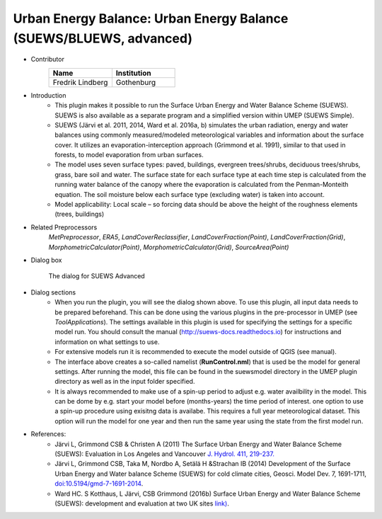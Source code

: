 .. _SUEWSadvanced:

Urban Energy Balance: Urban Energy Balance (SUEWS/BLUEWS, advanced)
~~~~~~~~~~~~~~~~~~~~~~~~~~~~~~~~~~~~~~~~~~~~~~~~~~~~~~~~~~~~~~~~~~~
* Contributor
   .. list-table::
      :widths: 50 50
      :header-rows: 1

      * - Name
        - Institution
      * - Fredrik Lindberg
        - Gothenburg

* Introduction
     - This plugin makes it possible to run the Surface Urban Energy and Water Balance Scheme (SUEWS). SUEWS is also available as a separate program and a simplified version within UMEP (SUEWS Simple).
     - SUEWS (Järvi et al. 2011, 2014, Ward et al. 2016a, b) simulates the urban radiation, energy and water balances using commonly measured/modeled meteorological variables and information about the surface cover. It utilizes an evaporation-interception approach (Grimmond et al. 1991), similar to that used in forests, to model evaporation from urban surfaces.
     - The model uses seven surface types: paved, buildings, evergreen trees/shrubs, deciduous trees/shrubs, grass, bare soil and water. The surface state for each surface type at each time step is calculated from the running water balance of the canopy where the evaporation is calculated from the Penman-Monteith equation. The soil moisture below each surface type (excluding water) is taken into account.
     - Model applicability: Local scale – so forcing data should be above the height of the roughness elements (trees, buildings)

* Related Preprocessors
      `MetPreprocessor`, `ERA5`, `LandCoverReclassifier`, `LandCoverFraction(Point)`, `LandCoverFraction(Grid)`, `MorphometricCalculator(Point)`, `MorphometricCalculator(Grid)`, `SourceArea(Point)`

* Dialog box
      .. figure:: /images/SUEWSAdvanced.jpg
          :align: center

          The dialog for SUEWS Advanced

* Dialog sections
     -  When you run the plugin, you will see the dialog shown above. To use this plugin, all input data needs to be prepared beforehand. This can be done using the various plugins in the pre-processor in UMEP (see `ToolApplications`). The settings available in this plugin is used for specifying the settings for a specific model run. You should consult the manual (`<http://suews-docs.readthedocs.io>`__) for instructions and information on what settings to use. 
     
     -  For extensive models run it is recommended to execute the model outside of QGIS (see manual). 
     
     -  The interface above creates a so-called namelist (**RunControl.nml**) that is used be the model for general settings. After running the model, this file can be found in the suewsmodel directory in the UMEP plugin directory as well as in the input folder specified.
     
     -  It is always recommended to make use of a spin-up period to adjust e.g. water availbility in the model. This can be dome by e.g. start your model before (months-years) the time period of interest. one option to use a spin-up procedure using exisitng data is availabe. This requires a full year meteorological dataset. This option will run the model for one year and then run the same year using the state from the first model run.

* References:
      -  Järvi L, Grimmond CSB & Christen A (2011) The Surface Urban Energy and Water Balance Scheme (SUEWS): Evaluation in Los Angeles and Vancouver `J. Hydrol. 411, 219-237. <http://www.sciencedirect.com/science/article/pii/S0022169411006937>`__
      -  Järvi L, Grimmond CSB, Taka M, Nordbo A, Setälä H &Strachan IB (2014) Development of the Surface Urban Energy and Water balance Scheme (SUEWS) for cold climate cities, Geosci. Model Dev. 7, 1691-1711, `doi:10.5194/gmd-7-1691-2014 <http://www.geosci-model-dev.net/7/1691/2014/>`__.                          
      -  Ward HC. S Kotthaus, L Järvi, CSB Grimmond (2016b) Surface Urban Energy and Water Balance Scheme (SUEWS): development and evaluation at two UK sites `link) <https://www.sciencedirect.com/science/article/pii/S2212095516300256>`__.
